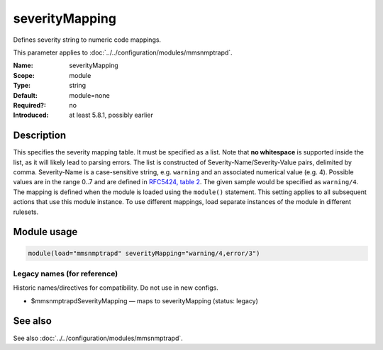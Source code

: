 .. _param-mmsnmptrapd-severitymapping:
.. _mmsnmptrapd.parameter.module.severitymapping:

severityMapping
===============

.. index::
   single: mmsnmptrapd; severityMapping
   single: severityMapping

.. summary-start

Defines severity string to numeric code mappings.

.. summary-end

This parameter applies to :doc:`../../configuration/modules/mmsnmptrapd`.

:Name: severityMapping
:Scope: module
:Type: string
:Default: module=none
:Required?: no
:Introduced: at least 5.8.1, possibly earlier

Description
-----------
This specifies the severity mapping table. It must be specified as a list.
Note that **no whitespace** is supported inside the list, as it will likely
lead to parsing errors. The list is
constructed of Severity-Name/Severity-Value pairs, delimited by comma.
Severity-Name is a case-sensitive string, e.g. ``warning`` and an associated
numerical value (e.g. 4). Possible values are in the range 0..7 and are defined
in `RFC5424, table 2 <https://datatracker.ietf.org/doc/html/rfc5424#section-6.2.1>`_.
The given sample would be specified as ``warning/4``. The mapping is defined
when the module is loaded using the ``module()`` statement. This setting applies
to all subsequent actions that use this module instance. To use different
mappings, load separate instances of the module in different rulesets.

Module usage
------------
.. _param-mmsnmptrapd-module-severitymapping:
.. _mmsnmptrapd.parameter.module.severitymapping-usage:

.. code-block:: rsyslog

   module(load="mmsnmptrapd" severityMapping="warning/4,error/3")

Legacy names (for reference)
~~~~~~~~~~~~~~~~~~~~~~~~~~~~
Historic names/directives for compatibility. Do not use in new configs.

.. _mmsnmptrapd.parameter.legacy.mmsnmptrapdseveritymapping:

- $mmsnmptrapdSeverityMapping — maps to severityMapping (status: legacy)

.. index::
   single: mmsnmptrapd; $mmsnmptrapdSeverityMapping
   single: $mmsnmptrapdSeverityMapping

See also
--------
See also :doc:`../../configuration/modules/mmsnmptrapd`.
